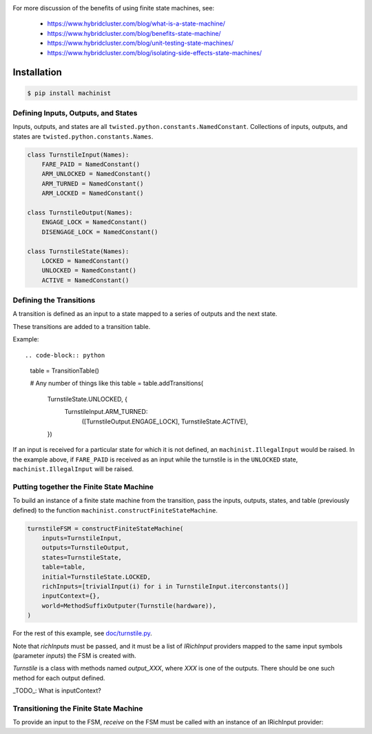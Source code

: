 .. image:: https://travis-ci.org/hybridcluster/machinist.png
  :target: https://travis-ci.org/hybridcluster/machinist

.. image:: https://coveralls.io/repos/hybridcluster/machinist/badge.png
  :target: https://coveralls.io/r/hybridcluster/machinist


For more discussion of the benefits of using finite state machines, see:

 * https://www.hybridcluster.com/blog/what-is-a-state-machine/
 * https://www.hybridcluster.com/blog/benefits-state-machine/
 * https://www.hybridcluster.com/blog/unit-testing-state-machines/
 * https://www.hybridcluster.com/blog/isolating-side-effects-state-machines/


Installation
~~~~~~~~~~~~

.. code-block:: console

  $ pip install machinist


Defining Inputs, Outputs, and States
------------------------------------

Inputs, outputs, and states are all ``twisted.python.constants.NamedConstant``.
Collections of inputs, outputs, and states are ``twisted.python.constants.Names``.

.. code-block:: python

  class TurnstileInput(Names):
      FARE_PAID = NamedConstant()
      ARM_UNLOCKED = NamedConstant()
      ARM_TURNED = NamedConstant()
      ARM_LOCKED = NamedConstant()

  class TurnstileOutput(Names):
      ENGAGE_LOCK = NamedConstant()
      DISENGAGE_LOCK = NamedConstant()

  class TurnstileState(Names):
      LOCKED = NamedConstant()
      UNLOCKED = NamedConstant()
      ACTIVE = NamedConstant()


Defining the Transitions
------------------------

A transition is defined as an input to a state mapped to a series of outputs and the next state.

These transitions are added to a transition table.

Example::

.. code-block:: python

  table = TransitionTable()

  # Any number of things like this
  table = table.addTransitions(
      TurnstileState.UNLOCKED, {
          TurnstileInput.ARM_TURNED:
              ([TurnstileOutput.ENGAGE_LOCK], TurnstileState.ACTIVE),
      })

If an input is received for a particular state for which it is not defined, an ``machinist.IllegalInput`` would be raised.
In the example above, if ``FARE_PAID`` is received as an input while the turnstile is in the ``UNLOCKED`` state, ``machinist.IllegalInput`` will be raised.


Putting together the Finite State Machine
-----------------------------------------

To build an instance of a finite state machine from the transition, pass the inputs, outputs, states, and table (previously defined) to the function ``machinist.constructFiniteStateMachine``.

.. code-block:: python

  turnstileFSM = constructFiniteStateMachine(
      inputs=TurnstileInput,
      outputs=TurnstileOutput,
      states=TurnstileState,
      table=table,
      initial=TurnstileState.LOCKED,
      richInputs=[trivialInput(i) for i in TurnstileInput.iterconstants()]
      inputContext={},
      world=MethodSuffixOutputer(Turnstile(hardware)),
  )


For the rest of this example, see `doc/turnstile.py <https://github.com/hybridcluster/machinist/blob/master/doc/turnstile.py>`_.

Note that `richInputs` must be passed, and it must be a list of `IRichInput` providers mapped to the same input symbols (parameter `inputs`) the FSM is created with.

`Turnstile` is a class with methods named `output_XXX`, where `XXX` is one of the outputs.
There should be one such method for each output defined.

_TODO_:  What is inputContext?


Transitioning the Finite State Machine
--------------------------------------
To provide an input to the FSM, `receive` on the FSM must be called with an instance of an IRichInput provider:

.. code-block: python

  turnstileFSM.receive(trivialInput(TurnstileInput.FARE_PAID)())
